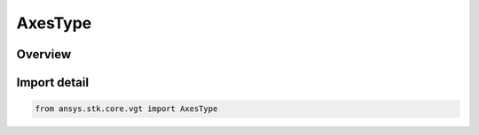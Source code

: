 AxesType
========

.. py:class:: ansys.stk.core.vgt.AxesType

   IntEnum


.. py:currentmodule:: AxesType

Overview
--------

.. tab-set::

    .. tab-item:: Members
        
        .. list-table::
            :header-rows: 0
            :widths: auto

            * - :py:attr:`~UNKNOWN`
              - Unknown or unsupported type.

            * - :py:attr:`~LAGRANGE_LIBRATION`
              - Libration point axes using one primary and multiple secondary central bodies. Set primary and secondary bodies, and point type.

            * - :py:attr:`~ANGULAR_OFFSET`
              - Axes created by rotating the Reference axes about the Spin vector through the specified rotation angle plus the additional rotational offset.

            * - :py:attr:`~FIXED_AT_EPOCH`
              - Axes based on another set fixed at a specified epoch.

            * - :py:attr:`~B_PLANE`
              - B-Plane axes using the selected target body and reference vector.

            * - :py:attr:`~CUSTOM_SCRIPT`
              - Customized axes offset with respect to a set of reference Axes.

            * - :py:attr:`~FIXED`
              - Axes fixed in reference axes.

            * - :py:attr:`~ALIGNED_AND_CONSTRAINED`
              - Axes aligned using two pairs of vectors. One vector in each pair is fixed in these axes and the other vector serves as an independent reference.

            * - :py:attr:`~MODEL_ATTACHMENT`
              - Axes aligned with the specified pointable element of the object's 3D model. The axes follow the model as well as any articulations that affect the specified pointable element.

            * - :py:attr:`~SPINNING`
              - Axes created by spinning the Reference axes about the Spin vector with the specified rate. The axes are aligned with the Reference axes at the specified epoch plus the additional rotational offset.

            * - :py:attr:`~ON_SURFACE`
              - Projection of the reference point onto the central body.

            * - :py:attr:`~TRAJECTORY`
              - Axes based on trajectory of the point relative to the reference coordinate system.

            * - :py:attr:`~TEMPLATE`
              - Represents a VGT axes created from a template. This type of axes is not creatable.

            * - :py:attr:`~AT_TIME_INSTANT`
              - Axes orientation fixed relative to reference axes based on orientation of another set of axes evaluated at specified time instant.

            * - :py:attr:`~PLUGIN`
              - An axes plugin point.

            * - :py:attr:`~FILE`
              - Axes specified by data from a file.


Import detail
-------------

.. code-block:: python

    from ansys.stk.core.vgt import AxesType



